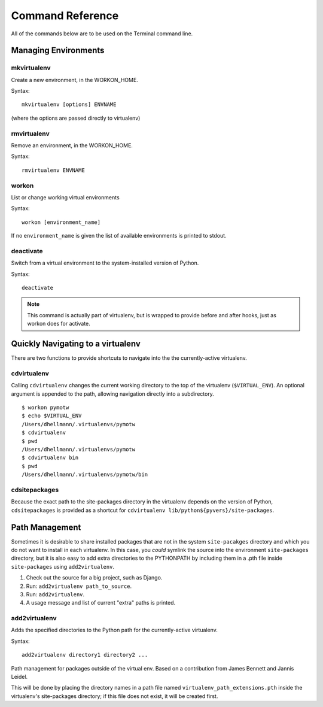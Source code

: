 .. Quick reference documentation for virtualenvwrapper command line functions
    Originally contributed Thursday, May 28, 2009 by Steve Steiner (ssteinerX@gmail.com)

#################
Command Reference
#################

All of the commands below are to be used on the Terminal command line.

=====================
Managing Environments
=====================

mkvirtualenv
------------

Create a new environment, in the WORKON_HOME.

Syntax::

    mkvirtualenv [options] ENVNAME

(where the options are passed directly to virtualenv)

rmvirtualenv
------------

Remove an environment, in the WORKON_HOME.

Syntax::

    rmvirtualenv ENVNAME

workon
------

List or change working virtual environments

Syntax::

    workon [environment_name]

If no ``environment_name`` is given the list of available environments is printed to stdout.

deactivate
----------

Switch from a virtual environment to the system-installed version of Python.

Syntax::

    deactivate

.. note::

    This command is actually part of virtualenv, but is wrapped to provide before and after hooks, just as workon does for activate.

==================================
Quickly Navigating to a virtualenv
==================================

There are two functions to provide shortcuts to navigate into the the currently-active
virtualenv.

cdvirtualenv
------------

Calling ``cdvirtualenv`` changes the current working directory to the top of the virtualenv (``$VIRTUAL_ENV``).  An optional argument is appended to the path, allowing navigation directly into a subdirectory.

::

  $ workon pymotw
  $ echo $VIRTUAL_ENV
  /Users/dhellmann/.virtualenvs/pymotw
  $ cdvirtualenv
  $ pwd
  /Users/dhellmann/.virtualenvs/pymotw
  $ cdvirtualenv bin
  $ pwd
  /Users/dhellmann/.virtualenvs/pymotw/bin

cdsitepackages
--------------

Because the exact path to the site-packages directory in the virtualenv depends on the
version of Python, ``cdsitepackages`` is provided as a shortcut for ``cdvirtualenv
lib/python${pyvers}/site-packages``.

===============
Path Management
===============

Sometimes it is desirable to share installed packages that are not in the system ``site-pacakges`` directory and which you do not want to install in each virtualenv.  In this case, you *could* symlink the source into the environment ``site-packages`` directory, but it is also easy to add extra directories to the PYTHONPATH by including them in a .pth file inside ``site-packages`` using ``add2virtualenv``.

1. Check out the source for a big project, such as Django.
2. Run: ``add2virtualenv path_to_source``.
3. Run: ``add2virtualenv``.
4. A usage message and list of current "extra" paths is printed.

add2virtualenv
--------------

Adds the specified directories to the Python path for the currently-active
virtualenv.

Syntax::

    add2virtualenv directory1 directory2 ...

Path management for packages outside of the virtual env.
Based on a contribution from James Bennett and Jannis Leidel.

This will be done by placing the directory names in a path file
named ``virtualenv_path_extensions.pth`` inside the virtualenv's site-packages
directory; if this file does not exist, it will be created first.
